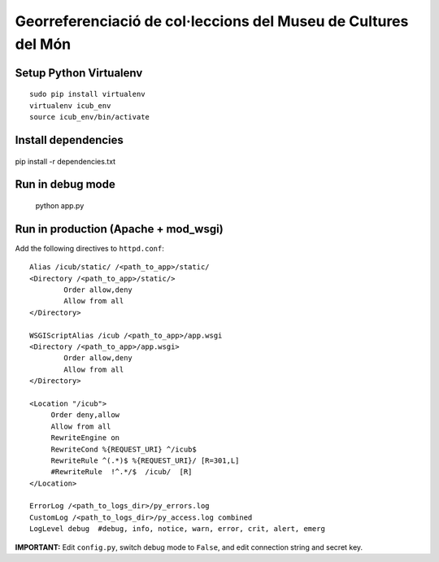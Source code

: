 Georreferenciació de col·leccions del Museu de Cultures del Món
===============================================================

Setup Python Virtualenv
-----------------------

::

 sudo pip install virtualenv
 virtualenv icub_env
 source icub_env/bin/activate


Install dependencies
--------------------

 ::

pip install -r dependencies.txt


Run in debug mode
-----------------

 ::

 python app.py


Run in production (Apache + mod_wsgi)
-------------------------------------

Add the following directives to ``httpd.conf``::

        Alias /icub/static/ /<path_to_app>/static/
        <Directory /<path_to_app>/static/>
                Order allow,deny
                Allow from all
        </Directory>

        WSGIScriptAlias /icub /<path_to_app>/app.wsgi
        <Directory /<path_to_app>/app.wsgi>
                Order allow,deny
                Allow from all
        </Directory>

        <Location "/icub">
             Order deny,allow
             Allow from all
             RewriteEngine on
             RewriteCond %{REQUEST_URI} ^/icub$
             RewriteRule ^(.*)$ %{REQUEST_URI}/ [R=301,L]
             #RewriteRule  !^.*/$  /icub/  [R]
        </Location>

        ErrorLog /<path_to_logs_dir>/py_errors.log
        CustomLog /<path_to_logs_dir>/py_access.log combined
        LogLevel debug  #debug, info, notice, warn, error, crit, alert, emerg

**IMPORTANT:** Edit ``config.py``, switch debug mode to ``False``, and edit connection string and secret key.
